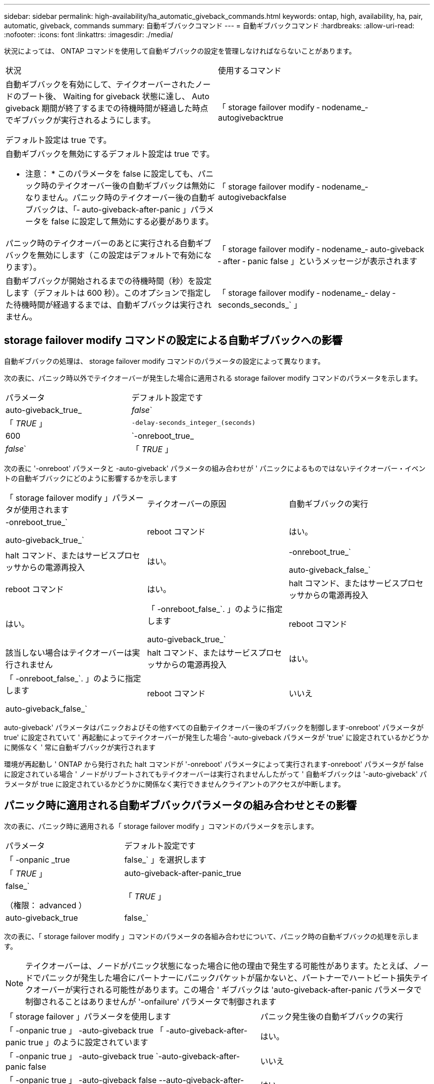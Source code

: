 ---
sidebar: sidebar 
permalink: high-availability/ha_automatic_giveback_commands.html 
keywords: ontap, high, availability, ha, pair, automatic, giveback, commands 
summary: 自動ギブバックコマンド 
---
= 自動ギブバックコマンド
:hardbreaks:
:allow-uri-read: 
:nofooter: 
:icons: font
:linkattrs: 
:imagesdir: ./media/


[role="lead"]
状況によっては、 ONTAP コマンドを使用して自動ギブバックの設定を管理しなければならないことがあります。

|===


| 状況 | 使用するコマンド 


 a| 
自動ギブバックを有効にして、テイクオーバーされたノードのブート後、 Waiting for giveback 状態に達し、 Auto giveback 期間が終了するまでの待機時間が経過した時点でギブバックが実行されるようにします。

デフォルト設定は true です。
 a| 
「 storage failover modify ‑ nodename_‑ autogivebacktrue



 a| 
自動ギブバックを無効にするデフォルト設定は true です。

* 注意： * このパラメータを false に設定しても、パニック時のテイクオーバー後の自動ギブバックは無効になりません。パニック時のテイクオーバー後の自動ギブバックは、「‑ auto-giveback-after-panic 」パラメータを false に設定して無効にする必要があります。
 a| 
「 storage failover modify ‑ nodename_‑ autogivebackfalse



 a| 
パニック時のテイクオーバーのあとに実行される自動ギブバックを無効にします（この設定はデフォルトで有効になります）。
 a| 
「 storage failover modify ‑ nodename_‑ auto-giveback ‑ after ‑ panic false 」というメッセージが表示されます



 a| 
自動ギブバックが開始されるまでの待機時間（秒）を設定します（デフォルトは 600 秒）。このオプションで指定した待機時間が経過するまでは、自動ギブバックは実行されません。
 a| 
「 storage failover modify ‑ nodename_‑ delay ‑ seconds_seconds_` 」

|===


== storage failover modify コマンドの設定による自動ギブバックへの影響

自動ギブバックの処理は、 storage failover modify コマンドのパラメータの設定によって異なります。

次の表に、パニック時以外でテイクオーバーが発生した場合に適用される storage failover modify コマンドのパラメータを示します。

|===


| パラメータ | デフォルト設定です 


 a| 
auto-giveback_true_|_false_`
 a| 
「 _TRUE_ 」



 a| 
`-delay-seconds_integer_(seconds)`
 a| 
600



 a| 
`-onreboot_true_|_false_`
 a| 
「 _TRUE_ 」

|===
次の表に '-onreboot' パラメータと -auto-giveback' パラメータの組み合わせが ' パニックによるものではないテイクオーバー・イベントの自動ギブバックにどのように影響するかを示します

|===


| 「 storage failover modify 」パラメータが使用されます | テイクオーバーの原因 | 自動ギブバックの実行 


 a| 
-onreboot_true_`

auto-giveback_true_`
| reboot コマンド | はい。 


| halt コマンド、またはサービスプロセッサからの電源再投入 | はい。 


 a| 
-onreboot_true_`

auto-giveback_false_`
| reboot コマンド | はい。 


| halt コマンド、またはサービスプロセッサからの電源再投入 | はい。 


 a| 
「 -onreboot_false_`. 」のように指定します

auto-giveback_true_`
| reboot コマンド | 該当しない場合はテイクオーバーは実行されません 


| halt コマンド、またはサービスプロセッサからの電源再投入 | はい。 


 a| 
「 -onreboot_false_`. 」のように指定します

auto-giveback_false_`
| reboot コマンド | いいえ 


| halt コマンド、またはサービスプロセッサからの電源再投入 | いいえ 
|===
auto-giveback' パラメータはパニックおよびその他すべての自動テイクオーバー後のギブバックを制御します-onreboot' パラメータが true' に設定されていて ' 再起動によってテイクオーバーが発生した場合 '-auto-giveback パラメータが 'true' に設定されているかどうかに関係なく ' 常に自動ギブバックが実行されます

環境が再起動し ' ONTAP から発行された halt コマンドが '-onreboot' パラメータによって実行されます-onreboot' パラメータが false に設定されている場合 ' ノードがリブートされてもテイクオーバーは実行されませんしたがって ' 自動ギブバックは '-auto-giveback' パラメータが true に設定されているかどうかに関係なく実行できませんクライアントのアクセスが中断します。



== パニック時に適用される自動ギブバックパラメータの組み合わせとその影響

次の表に、パニック時に適用される「 storage failover modify 」コマンドのパラメータを示します。

|===


| パラメータ | デフォルト設定です 


 a| 
「 -onpanic _true | false_` 」を選択します
 a| 
「 _TRUE_ 」



 a| 
auto-giveback-after-panic_true|false_`

（権限： advanced ）
 a| 
「 _TRUE_ 」



 a| 
auto-giveback_true|false_`
 a| 
「 _TRUE_ 」

|===
次の表に、「 storage failover modify 」コマンドのパラメータの各組み合わせについて、パニック時の自動ギブバックの処理を示します。


NOTE: テイクオーバーは、ノードがパニック状態になった場合に他の理由で発生する可能性があります。たとえば、ノードでパニックが発生した場合にパートナーにパニックパケットが届かないと、パートナーでハートビート損失テイクオーバーが実行される可能性があります。この場合 ' ギブバックは 'auto-giveback-after-panic パラメータで制御されることはありませんが '-onfailure' パラメータで制御されます

[cols="60,40"]
|===


| 「 storage failover 」パラメータを使用します | パニック発生後の自動ギブバックの実行 


| 「 -onpanic true 」 -auto-giveback true 「 -auto-giveback-after-panic true 」のように設定されています | はい。 


| 「 -onpanic true 」 -auto-giveback true `-auto-giveback-after-panic false | いいえ 


| 「 -onpanic true 」 -auto-giveback false --auto-giveback-after-panic true | はい。 


| 「 -onpanic true 」 -auto-giveback false --auto-giveback-after-panic false | いいえ 


| 「 -onpanic false 」が「 false 」に設定されている場合、「 -auto-giveback 」または「 -auto-giveback -auto-giveback-after-panic 」に設定された値に関係なく、テイクオーバー / ギブバックは実行されません | いいえ 
|===
[NOTE]
====
デフォルトの設定を変更すると ' 前述の表に示すように '-onpanic パラメータによって自動ギブバックが上書きされます

* onpanic パラメータが「 true 」に設定されている場合 'auto-giveback' パラメータおよび auto-giveback-after-panic パラメータのデフォルト設定を変更しないかぎり ' パニックが発生した場合は常に自動ギブバックが実行されますこれらのパラメータの両方をデフォルト (`true') から false に変更した場合 '-onpanic パラメータが「 true 」に設定されていても ' パニック後に自動ギブバックは実行されません
* onpanic パラメータが false に設定されている場合 ' テイクオーバーは実行されず ' クライアントは ONTAP データ・サービスを中断しますそのため ' auto-giveback-after-panic パラメータが true に設定されていても ' 自動ギブバックは実行されません


====
[NOTE]
====
* ノードのパニック時にその他の理由でテイクオーバーが発生する可能性があります。このような場合 ' ギブバックは 'auto-giveback-after-panic 設定によって制御されません
* onpanic パラメータが「 true 」に設定されている場合 'auto-giveback' パラメータおよび auto-giveback-after-panic パラメータのデフォルト設定を変更しないかぎり ' パニックが発生した場合は常に自動ギブバックが実行されますこれらのパラメータの両方をデフォルト (`true') から false に変更した場合 '-onpanic パラメータが「 true 」に設定されていても ' パニック後に自動ギブバックは実行されません
* -onpanic パラメータが false に設定されている場合 ' テイクオーバーは実行されませんそのため ' auto-giveback-after-panic パラメータが true に設定されていても ' 自動ギブバックは実行されませんクライアントのアクセスが中断します。


====